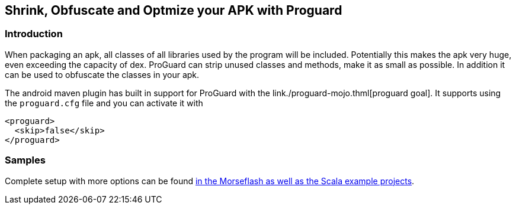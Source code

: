 == Shrink, Obfuscate and Optmize your APK with Proguard

=== Introduction

When packaging an apk, all classes of all libraries used by the program 
will be included. Potentially this makes the apk very huge, 
even exceeding the capacity of dex. ProGuard can strip unused classes and 
methods, make it as small as possible. In addition it can be used to obfuscate the 
classes in your apk.

The android maven plugin has built in support for ProGuard with the 
link./proguard-mojo.thml[proguard goal]. It supports using the `proguard.cfg` 
file and you can activate it with 

----
<proguard>
  <skip>false</skip>
</proguard>
----

=== Samples

Complete setup with more options can be found link:./example.html[in the Morseflash as well 
as the Scala example projects].

